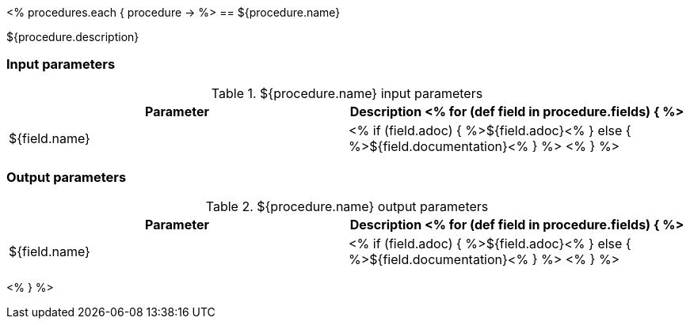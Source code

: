 // Automatically generated file - DO NOT EDIT.
// For information on the CD/RO plugin documentation automation, refer to https://engineering.beescloud.com/docs/team-processes/latest/checklists/cd-plugin-docs.

<% procedures.each { procedure -> %>
== ${procedure.name}

${procedure.description}

=== Input parameters

.${procedure.name} input parameters
[cols="1a,1a",options="header"]
|===
|Parameter
|Description

<% for (def field in procedure.fields) { %>
|${field.name} |
<% if (field.adoc) { %>${field.adoc}<% } else {  %>${field.documentation}<% } %>
<% } %>

|===

=== Output parameters

.${procedure.name} output parameters
[cols="1a,1a",options="header"]
|===
|Parameter
|Description

<% for (def field in procedure.fields) { %>
|${field.name} |
<% if (field.adoc) { %>${field.adoc}<% } else {  %>${field.documentation}<% } %>
<% } %>
|===

<% } %>
